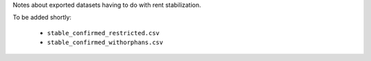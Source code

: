 Notes about exported datasets having to do with rent stabilization. 

To be added shortly:
 
 - ``stable_confirmed_restricted.csv``
 - ``stable_confirmed_withorphans.csv``

